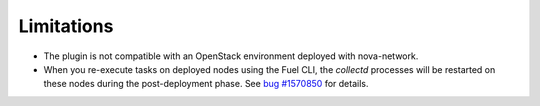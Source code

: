 .. _plugin_limitations:

Limitations
-----------

* The plugin is not compatible with an OpenStack environment deployed with nova-network.

* When you re-execute tasks on deployed nodes using the Fuel CLI, the *collectd*
  processes will be restarted on these nodes during the post-deployment
  phase. See `bug #1570850
  <https://bugs.launchpad.net/lma-toolchain/+bug/1570850>`_ for details.